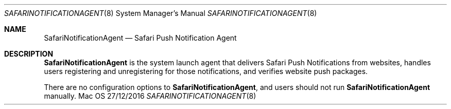 .Dd 27/12/2016
.Dt SAFARINOTIFICATIONAGENT 8
.Os Mac OS X
.Sh NAME
.Nm SafariNotificationAgent
.Nd Safari Push Notification Agent
.Sh DESCRIPTION
.Nm
is the system launch agent that delivers Safari Push Notifications from websites, handles users registering and unregistering for those notifications, and verifies website push packages.
.Pp
There are no configuration options to
.Nm , and users should not run
.Nm
manually.
.Pp

